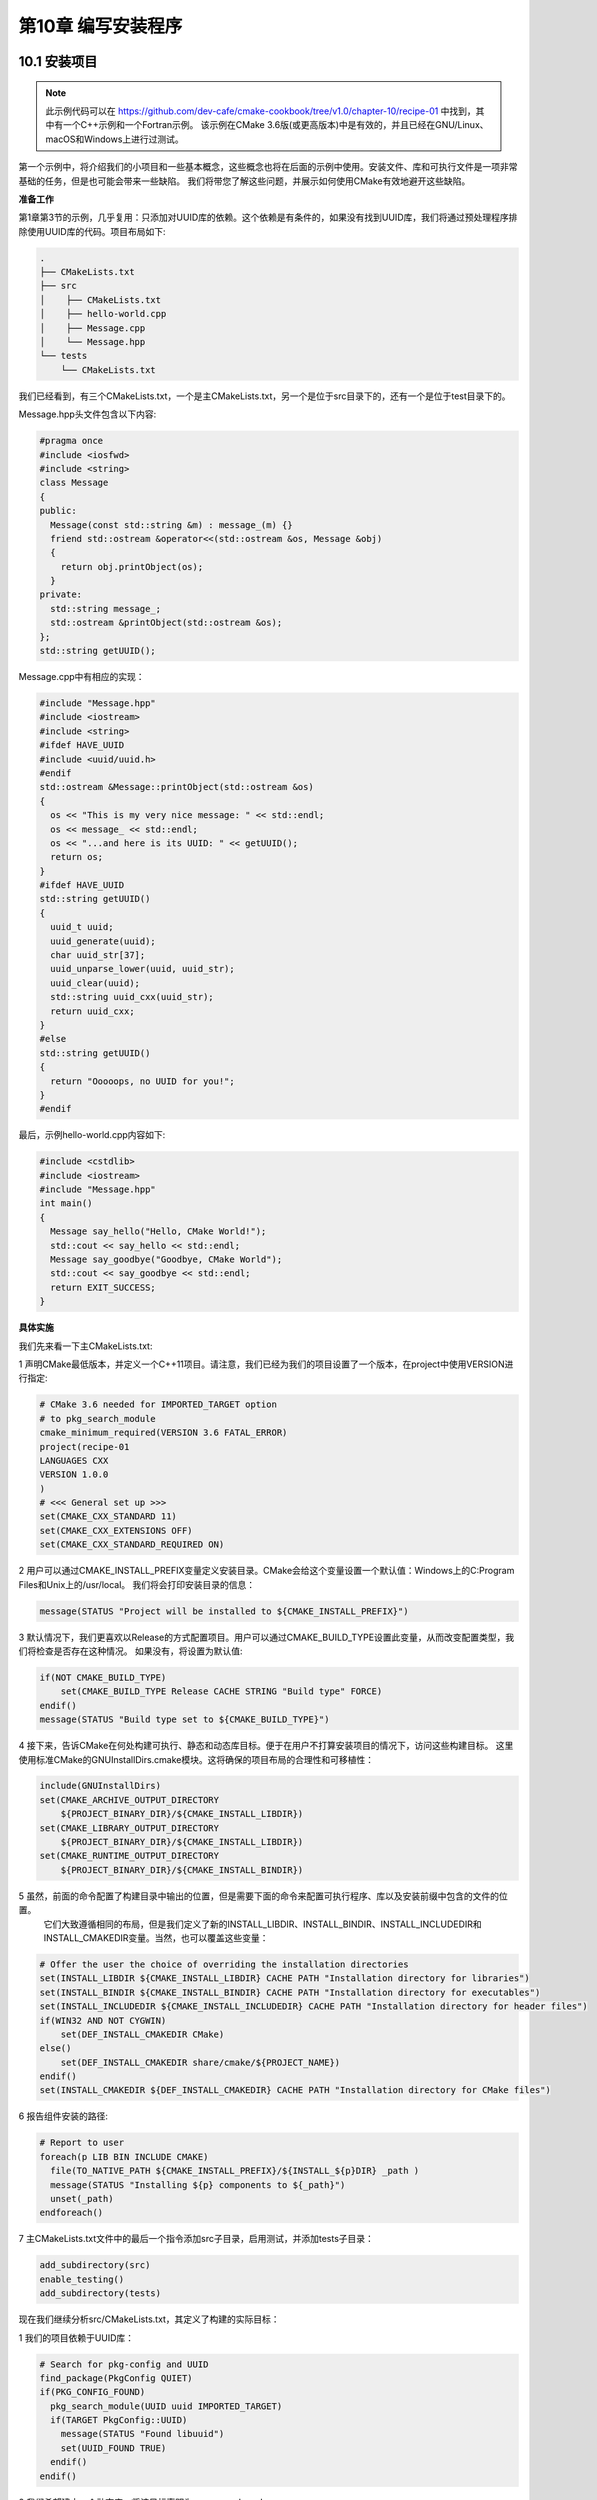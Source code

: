 .. highlight:: c++

.. default-domain:: cpp

==========================
第10章 编写安装程序
==========================

10.1 安装项目
-------------------------

.. NOTE::

  此示例代码可以在 https://github.com/dev-cafe/cmake-cookbook/tree/v1.0/chapter-10/recipe-01 中找到，其中有一个C++示例和一个Fortran示例。
  该示例在CMake 3.6版(或更高版本)中是有效的，并且已经在GNU/Linux、macOS和Windows上进行过测试。

第一个示例中，将介绍我们的小项目和一些基本概念，这些概念也将在后面的示例中使用。安装文件、库和可执行文件是一项非常基础的任务，但是也可能会带来一些缺陷。
我们将带您了解这些问题，并展示如何使用CMake有效地避开这些缺陷。

**准备工作**

第1章第3节的示例，几乎复用：只添加对UUID库的依赖。这个依赖是有条件的，如果没有找到UUID库，我们将通过预处理程序排除使用UUID库的代码。项目布局如下:

.. code-block:: bash

  .
  ├── CMakeLists.txt
  ├── src
  │    ├── CMakeLists.txt
  │    ├── hello-world.cpp
  │    ├── Message.cpp
  │    └── Message.hpp
  └── tests
      └── CMakeLists.txt

我们已经看到，有三个CMakeLists.txt，一个是主CMakeLists.txt，另一个是位于src目录下的，还有一个是位于test目录下的。

Message.hpp头文件包含以下内容:

.. code-block:: c++

  #pragma once
  #include <iosfwd>
  #include <string>
  class Message
  {
  public:
    Message(const std::string &m) : message_(m) {}
    friend std::ostream &operator<<(std::ostream &os, Message &obj)
    {
      return obj.printObject(os);
    }
  private:
    std::string message_;
    std::ostream &printObject(std::ostream &os);
  };
  std::string getUUID();

Message.cpp中有相应的实现：

.. code-block:: c++

  #include "Message.hpp"
  #include <iostream>
  #include <string>
  #ifdef HAVE_UUID
  #include <uuid/uuid.h>
  #endif
  std::ostream &Message::printObject(std::ostream &os)
  {
    os << "This is my very nice message: " << std::endl;
    os << message_ << std::endl;
    os << "...and here is its UUID: " << getUUID();
    return os;
  }
  #ifdef HAVE_UUID
  std::string getUUID()
  {
    uuid_t uuid;
    uuid_generate(uuid);
    char uuid_str[37];
    uuid_unparse_lower(uuid, uuid_str);
    uuid_clear(uuid);
    std::string uuid_cxx(uuid_str);
    return uuid_cxx;
  }
  #else
  std::string getUUID()
  {
    return "Ooooops, no UUID for you!";
  }
  #endif

最后，示例hello-world.cpp内容如下:

.. code-block:: c++

  #include <cstdlib>
  #include <iostream>
  #include "Message.hpp"
  int main()
  {
    Message say_hello("Hello, CMake World!");
    std::cout << say_hello << std::endl;
    Message say_goodbye("Goodbye, CMake World");
    std::cout << say_goodbye << std::endl;
    return EXIT_SUCCESS;
  }

**具体实施**

我们先来看一下主CMakeLists.txt:

1 声明CMake最低版本，并定义一个C++11项目。请注意，我们已经为我们的项目设置了一个版本，在project中使用VERSION进行指定:

.. code-block:: cmake

  # CMake 3.6 needed for IMPORTED_TARGET option
  # to pkg_search_module
  cmake_minimum_required(VERSION 3.6 FATAL_ERROR)
  project(recipe-01
  LANGUAGES CXX
  VERSION 1.0.0
  )
  # <<< General set up >>>
  set(CMAKE_CXX_STANDARD 11)
  set(CMAKE_CXX_EXTENSIONS OFF)
  set(CMAKE_CXX_STANDARD_REQUIRED ON)

2 用户可以通过CMAKE_INSTALL_PREFIX变量定义安装目录。CMake会给这个变量设置一个默认值：Windows上的C:\Program Files和Unix上的/usr/local。
我们将会打印安装目录的信息：

.. code-block:: cmake

  message(STATUS "Project will be installed to ${CMAKE_INSTALL_PREFIX}")

3 默认情况下，我们更喜欢以Release的方式配置项目。用户可以通过CMAKE_BUILD_TYPE设置此变量，从而改变配置类型，我们将检查是否存在这种情况。
如果没有，将设置为默认值:

.. code-block:: cmake

  if(NOT CMAKE_BUILD_TYPE)
      set(CMAKE_BUILD_TYPE Release CACHE STRING "Build type" FORCE)
  endif()
  message(STATUS "Build type set to ${CMAKE_BUILD_TYPE}")

4 接下来，告诉CMake在何处构建可执行、静态和动态库目标。便于在用户不打算安装项目的情况下，访问这些构建目标。
这里使用标准CMake的GNUInstallDirs.cmake模块。这将确保的项目布局的合理性和可移植性：

.. code-block:: cmake

  include(GNUInstallDirs)
  set(CMAKE_ARCHIVE_OUTPUT_DIRECTORY
      ${PROJECT_BINARY_DIR}/${CMAKE_INSTALL_LIBDIR})
  set(CMAKE_LIBRARY_OUTPUT_DIRECTORY
      ${PROJECT_BINARY_DIR}/${CMAKE_INSTALL_LIBDIR})
  set(CMAKE_RUNTIME_OUTPUT_DIRECTORY
      ${PROJECT_BINARY_DIR}/${CMAKE_INSTALL_BINDIR})

5 虽然，前面的命令配置了构建目录中输出的位置，但是需要下面的命令来配置可执行程序、库以及安装前缀中包含的文件的位置。
  它们大致遵循相同的布局，但是我们定义了新的INSTALL_LIBDIR、INSTALL_BINDIR、INSTALL_INCLUDEDIR和INSTALL_CMAKEDIR变量。当然，也可以覆盖这些变量：

.. code-block:: cmake

  # Offer the user the choice of overriding the installation directories
  set(INSTALL_LIBDIR ${CMAKE_INSTALL_LIBDIR} CACHE PATH "Installation directory for libraries")
  set(INSTALL_BINDIR ${CMAKE_INSTALL_BINDIR} CACHE PATH "Installation directory for executables")
  set(INSTALL_INCLUDEDIR ${CMAKE_INSTALL_INCLUDEDIR} CACHE PATH "Installation directory for header files")
  if(WIN32 AND NOT CYGWIN)
      set(DEF_INSTALL_CMAKEDIR CMake)
  else()
      set(DEF_INSTALL_CMAKEDIR share/cmake/${PROJECT_NAME})
  endif()
  set(INSTALL_CMAKEDIR ${DEF_INSTALL_CMAKEDIR} CACHE PATH "Installation directory for CMake files")

6 报告组件安装的路径:

.. code-block:: cmake

  # Report to user
  foreach(p LIB BIN INCLUDE CMAKE)
    file(TO_NATIVE_PATH ${CMAKE_INSTALL_PREFIX}/${INSTALL_${p}DIR} _path )
    message(STATUS "Installing ${p} components to ${_path}")
    unset(_path)
  endforeach()

7 主CMakeLists.txt文件中的最后一个指令添加src子目录，启用测试，并添加tests子目录：

.. code-block:: cmake

  add_subdirectory(src)
  enable_testing()
  add_subdirectory(tests)

现在我们继续分析src/CMakeLists.txt，其定义了构建的实际目标：

1 我们的项目依赖于UUID库：

.. code-block:: cmake

  # Search for pkg-config and UUID
  find_package(PkgConfig QUIET)
  if(PKG_CONFIG_FOUND)
    pkg_search_module(UUID uuid IMPORTED_TARGET)
    if(TARGET PkgConfig::UUID)
      message(STATUS "Found libuuid")
      set(UUID_FOUND TRUE)
    endif()
  endif()

2 我们希望建立一个动态库，将该目标声明为message-shared:

.. code-block:: cmake

  add_library(message-shared SHARED "")

3 这个目标由target_sources命令指定:

.. code-block:: cmake

  target_sources(message-shared
    PRIVATE
        ${CMAKE_CURRENT_LIST_DIR}/Message.cpp
    )

4 我们为目标声明编译时定义和链接库。请注意，所有这些都是PUBLIC，以确保所有依赖的目标将正确继承它们:

.. code-block:: cmake

    target_compile_definitions(message-shared
    PUBLIC
        $<$<BOOL:${UUID_FOUND}>:HAVE_UUID>
    )
    target_link_libraries(message-shared
    PUBLIC
        $<$<BOOL:${UUID_FOUND}>:PkgConfig::UUID>
    )

5 然后设置目标的附加属性:

.. code-block:: cmake

  set_target_properties(message-shared
    PROPERTIES
      POSITION_INDEPENDENT_CODE 1
      SOVERSION ${PROJECT_VERSION_MAJOR}
      OUTPUT_NAME "message"
      DEBUG_POSTFIX "_d"
      PUBLIC_HEADER "Message.hpp"
      MACOSX_RPATH ON
      WINDOWS_EXPORT_ALL_SYMBOLS ON
    )

6 最后，为“Hello, world”程序添加可执行目标:

.. code-block:: bash

  add_executable(hello-world_wDSO hello-world.cpp)
  hello-world_wDSO可执行目标，会链接到动态库：

  target_link_libraries(hello-world_wDSO
    PUBLIC
        message-shared
    )

src/CMakeLists.txt文件中，还包含安装指令。考虑这些之前，我们需要设置可执行文件的RPATH：

1 使用CMake路径操作，我们可以设置message_RPATH变量。这将为GNU/Linux和macOS设置适当的RPATH:

.. code-block:: bash

  RPATH
  file(RELATIVE_PATH _rel ${CMAKE_INSTALL_PREFIX}/${INSTALL_BINDIR} ${CMAKE_INSTALL_PREFIX})
  if(APPLE)
      set(_rpath "@loader_path/${_rel}")
  else()
      set(_rpath "\$ORIGIN/${_rel}")
  endif()
  file(TO_NATIVE_PATH "${_rpath}/${INSTALL_LIBDIR}" message_RPATH)

2 现在，可以使用这个变量来设置可执行目标hello-world_wDSO的RPATH(通过目标属性实现)。我们也可以设置额外的属性，稍后会对此进行更多的讨论:

.. code-block:: cmake

  set_target_properties(hello-world_wDSO
    PROPERTIES
      MACOSX_RPATH ON
      SKIP_BUILD_RPATH OFF
      BUILD_WITH_INSTALL_RPATH OFF
      INSTALL_RPATH "${message_RPATH}"
      INSTALL_RPATH_USE_LINK_PATH ON
    )

3 终于可以安装库、头文件和可执行文件了！使用CMake提供的install命令来指定安装位置。注意，路径是相对的，我们将在后续进一步讨论这一点:

.. code-block:: cmake

  install(
    TARGETS
      message-shared
      hello-world_wDSO
    ARCHIVE
      DESTINATION ${INSTALL_LIBDIR}
      COMPONENT lib
    RUNTIME
      DESTINATION ${INSTALL_BINDIR}
      COMPONENT bin
    LIBRARY
      DESTINATION ${INSTALL_LIBDIR}
      COMPONENT lib
    PUBLIC_HEADER
      DESTINATION ${INSTALL_INCLUDEDIR}/message
      COMPONENT dev
    )

4 tests目录中的CMakeLists.txt文件包含简单的指令，以确保“Hello, World”可执行文件能够正确运行：

.. code-block:: cmake

  add_test(
    NAME test_shared
    COMMAND $<TARGET_FILE:hello-world_wDSO>
    )

6 现在让我们配置、构建和安装项目，并查看结果。添加安装指令时，CMake就会生成一个名为install的新目标，该目标将运行安装规则:

.. code-block:: bash

  $ mkdir -p build
  $ cd build
  $ cmake -G"Unix Makefiles" -DCMAKE_INSTALL_PREFIX=$HOME/Software/recipe-01
  $ cmake --build . --target install

GNU/Linux构建目录的内容如下:

.. code-block:: bash

  build
  ├── bin
  │    └── hello-world_wDSO
  ├── CMakeCache.txt
  ├── CMakeFiles
  ├── cmake_install.cmake
  ├── CTestTestfile.cmake
  ├── install_manifest.txt
  ├── lib64
  │    ├── libmessage.so -> libmessage.so.1
  │    └── libmessage.so.1
  ├── Makefile
  ├── src
  ├── Testing
  └── tests

另一方面，在安装位置，可以找到如下的目录结构:

.. code-block:: bash

  $HOME/Software/recipe-01/
  ├── bin
  │    └── hello-world_wDSO
  ├── include
  │    └── message
  │        └── Message.hpp
  └── lib64
      ├── libmessage.so -> libmessage.so.1
      └── libmessage.so.1

这意味着安装指令中给出的位置，是相对于用户给定的CMAKE_INSTALL_PREFIX路径。


10.2 生成输出头文件
-------------------------------------------------------------

.. NOTE::

  此示例代码可以在 https://github.com/dev-cafe/cmake-cookbook/tree/v1.0/chapter-10/recipe-02 中找到，其中有一个C++示例。
  该示例在CMake 3.6版(或更高版本)中是有效的，并且已经在GNU/Linux、macOS和Windows上进行过测试。

设想一下，当我们的小型库非常受欢迎时，许多人都在使用它。然而，一些客户希望在安装时使用静态库，而另一些客户也注意到所有符号在动态库中都是可见的。
最佳方式是规定动态库只公开最小的符号，从而限制代码中定义的对象和函数对外的可见性。我们希望在默认情况下，动态库定义的所有符号都对外隐藏。这将使得项目的贡献者，能够清楚地划分库和外部代码之间的接口，因为他们必须显式地标记所有要在项目外部使用的符号。因此，我们需要完成以下工作：

* 使用同一组源文件构建动态库和静态库
* 确保正确分隔动态库中符号的可见性

第1章第3节中，已经展示了CMake提供了与平台无关的方式实现的功能。但是，没有处理符号可见性的问题。我们将用当前的配方重新讨论这两点。

**准备工作**

我们仍将使用与前一个示例中基本相同的代码，但是我们需要修改src/CMakeLists.txt和Message.hpp头文件。后者将包括新的、自动生成的头文件messageExport.h:

.. code-block:: c++

  #pragma once
  #include
  #include
  #include "messageExport.h"
  class message_EXPORT Message
  {
  public:
    Message(const std::string &m) : message_(m) {}
    friend std::ostream &operator<<(std::ostream &os, Message &obj)
    {
      return obj.printObject(os);
    }
  private:
    std::string message_;
    std::ostream &printObject(std::ostream &os);
  };
  std::string getUUID();

Message类的声明中引入了message_EXPORT预处理器指令，这个指令将让编译器生成对库的用户可见的符号。

**具体实施**

除了项目的名称外，主CMakeLists.txt文件没有改变。首先，看看src子目录中的CMakeLists.txt文件，所有工作实际上都在这里进行。
我们将重点展示对之前示例的修改之处:


1 为消息传递库声明SHARED库目标及其源。注意，编译定义和链接库没有改变:

.. code-block:: cmake

  add_library(message-shared SHARED "")
  target_sources(message-shared
    PRIVATE
        ${CMAKE_CURRENT_LIST_DIR}/Message.cpp
    )
  target_compile_definitions(message-shared
      PUBLIC
        $<$<BOOL:${UUID_FOUND}>:HAVE_UUID>
    )
  target_link_libraries(message-shared
    PUBLIC
        $<$<BOOL:${UUID_FOUND}>:PkgConfig::UUID>
    )

2 设置目标属性。将${CMAKE_BINARY_DIR}/${INSTALL_INCLUDEDIR}/messageExport.h头文件添加到公共头列表中，作为PUBLIC_HEADER目标属性的参数。
CXX_VISIBILITY_PRESET置和VISIBILITY_INLINES_HIDDEN属性将在下一节中讨论:

.. code-block:: cmake

  set_target_properties(message-shared
    PROPERTIES
      POSITION_INDEPENDENT_CODE 1
      CXX_VISIBILITY_PRESET hidden
      VISIBILITY_INLINES_HIDDEN 1
      SOVERSION ${PROJECT_VERSION_MAJOR}
      OUTPUT_NAME "message"
      DEBUG_POSTFIX "_d"
      PUBLIC_HEADER "Message.hpp;${CMAKE_BINARY_DIR}/${INSTALL_INCLUDEDIR}/messageExport.h"
      MACOSX_RPATH ON
    )

3 包含GenerateExportHeader.cmake模块并调用generate_export_header函数，这将在构建目录的子目录中生成messageExport.h头文件。
我们将稍后会详细讨论这个函数和生成的头文件:

.. code-block:: cmake

  include(GenerateExportHeader)
  generate_export_header(message-shared
    BASE_NAME "message"
    EXPORT_MACRO_NAME "message_EXPORT"
    EXPORT_FILE_NAME "${CMAKE_BINARY_DIR}/${INSTALL_INCLUDEDIR}/messageExport.h"
    DEPRECATED_MACRO_NAME "message_DEPRECATED"
    NO_EXPORT_MACRO_NAME "message_NO_EXPORT"
    STATIC_DEFINE "message_STATIC_DEFINE"
    NO_DEPRECATED_MACRO_NAME "message_NO_DEPRECATED"
    DEFINE_NO_DEPRECATED
    )

4 当要更改符号的可见性(从其默认值-隐藏值)时，都应该包含导出头文件。我们已经在Message.hpp头文件例这样做了，因为想在库中公开一些符号。
现在将${CMAKE_BINARY_DIR}/${INSTALL_INCLUDEDIR}目录作为message-shared目标的PUBLIC包含目录列出：

.. code-block:: cmake

  target_include_directories(message-shared
    PUBLIC
        ${CMAKE_BINARY_DIR}/${INSTALL_INCLUDEDIR}
    )

现在，可以将注意力转向静态库的生成：

1 添加一个库目标来生成静态库。将编译与静态库相同的源文件，以获得此动态库目标：

.. code-block:: cmake

  add_library(message-static STATIC "")
  target_sources(message-static
    PRIVATE
        ${CMAKE_CURRENT_LIST_DIR}/Message.cpp
    )

2 设置编译器定义，包含目录和链接库，就像我们为动态库目标所做的一样。但请注意，我们添加了message_STATIC_DEFINE编译时宏定义，
为了确保我们的符号可以适当地暴露:

.. code-block:: cmake

  target_compile_definitions(message-static
    PUBLIC
        message_STATIC_DEFINE
        $<$<BOOL:${UUID_FOUND}>:HAVE_UUID>
    )
  target_include_directories(message-static
        PUBLIC
        ${CMAKE_BINARY_DIR}/${INSTALL_INCLUDEDIR}
    )
  target_link_libraries(message-static
    PUBLIC
        $<$<BOOL:${UUID_FOUND}>:PkgConfig::UUID>
    )

3 还设置了message-static目标的属性:

.. code-block:: cmake

  set_target_properties(message-static
    PROPERTIES
      POSITION_INDEPENDENT_CODE 1
      ARCHIVE_OUTPUT_NAME "message"
      DEBUG_POSTFIX "_sd"
      RELEASE_POSTFIX "_s"
      PUBLIC_HEADER "Message.hpp;${CMAKE_BINARY_DIR}/${INSTALL_INCLUDEDIR}/messageExport.h"
    )

4 除了链接到消息动态库目标的hello-world_wDSO可执行目标之外，还定义了另一个可执行目标hello-world_wAR，这个链接指向静态库:

.. code-block:: cmake

  add_executable(hello-world_wAR hello-world.cpp)
  target_link_libraries(hello-world_wAR
      PUBLIC
          message-static
      )

5 安装指令现在多了message-static和hello-world_wAR目标，其他没有改变:

.. code-block:: cmake

  install(
    TARGETS
      message-shared
      message-static
      hello-world_wDSO
      hello-world_wAR
    ARCHIVE
      DESTINATION ${INSTALL_LIBDIR}
      COMPONENT lib
    RUNTIME
      DESTINATION ${INSTALL_BINDIR}
      COMPONENT bin
    LIBRARY
      DESTINATION ${INSTALL_LIBDIR}
      COMPONENT lib
    PUBLIC_HEADER
      DESTINATION ${INSTALL_INCLUDEDIR}/message
      COMPONENT dev
    )

**工作原理**

此示例演示了，如何设置动态库的符号可见性。最好的方式是在默认情况下隐藏所有符号，显式地只公开那些需要使用的符号。这需要分为两步实现。
首先，需要指示编译器隐藏符号。当然，不同的编译器将有不同的可用选项，并且直接在CMakeLists.txt中设置这些选项并不是是跨平台的。
CMake通过在动态库目标上设置两个属性，提供了一种健壮的跨平台方法来设置符号的可见性：

* CXX_VISIBILITY_PRESET hidden：这将隐藏所有符号，除非显式地标记了其他符号。当使用GNU编译器时，这将为目标添加-fvisibility=hidden标志。
* VISIBILITY_INLINES_HIDDEN 1：这将隐藏内联函数的符号。如果使用GNU编译器，这对应于-fvisibility-inlines-hidden

Windows上，这都是默认行为。实际上，我们需要在前面的示例中通过设置WINDOWS_EXPORT_ALL_SYMBOLS属性为ON来覆盖它。

如何标记可见的符号？这由预处理器决定，因此需要提供相应的预处理宏，这些宏可以扩展到所选平台上，以便编译器能够理解可见性属性。
CMake中有现成的GenerateExportHeader.cmake模块。这个模块定义了generate_export_header函数，我们调用它的过程如下：

.. code-block:: cmake

  include(GenerateExportHeader)
  generate_export_header(message-shared
    BASE_NAME "message"
    EXPORT_MACRO_NAME "message_EXPORT"
    EXPORT_FILE_NAME "${CMAKE_BINARY_DIR}/${INSTALL_INCLUDEDIR}/messageExport.h"
    DEPRECATED_MACRO_NAME "message_DEPRECATED"
    NO_EXPORT_MACRO_NAME "message_NO_EXPORT"
    STATIC_DEFINE "message_STATIC_DEFINE"
    NO_DEPRECATED_MACRO_NAME "message_NO_DEPRECATED"
    DEFINE_NO_DEPRECATED
    )

该函数生成messageExport.h头文件，其中包含预处理器所需的宏。根据EXPORT_FILE_NAME选项的请求，在目录${CMAKE_BINARY_DIR}/${INSTALL_INCLUDEDIR}中生成该文件。
如果该选项为空，则头文件将在当前二进制目录中生成。这个函数的第一个参数是现有的目标(示例中是message- shared)，函数的基本调用只需要传递现有目标的名称即可。
可选参数，用于细粒度的控制所有生成宏，也可以传递：

* BASE_NAME：设置生成的头文件和宏的名称。
* EXPORT_MACRO_NAME：设置导出宏的名称。
* EXPORT_FILE_NAME：设置导出头文件的名称。
* DEPRECATED_MACRO_NAME：设置弃用宏的名称。这是用来标记将要废弃的代码，如果客户使用该宏定义，编译器将发出一个将要废弃的警告。
* NO_EXPORT_MACRO_NAME：设置不导出宏的名字。
* TATIC_DEFINE：用于定义宏的名称，以便使用相同源编译静态库时使用。
* NO_DEPRECATED_MACRO_NAME：设置宏的名称，在编译时将“将要废弃”的代码排除在外。
* DEFINE_NO_DEPRECATED：指示CMake生成预处理器代码，以从编译中排除“将要废弃”的代码。

GNU/Linux上，使用GNU编译器，CMake将生成以下messageExport.h头文件:

.. code-block:: c++

  #ifndef message_EXPORT_H
  #define message_EXPORT_H
  #ifdef message_STATIC_DEFINE
  # define message_EXPORT
  # define message_NO_EXPORT
  #else
  # ifndef message_EXPORT
  # ifdef message_shared_EXPORTS
  /* We are building this library */
  # define message_EXPORT __attribute__((visibility("default")))
  # else
  /* We are using this library */
  # define message_EXPORT __attribute__((visibility("default")))
  # endif
  # endif
  # ifndef message_NO_EXPORT
  # define message_NO_EXPORT __attribute__((visibility("hidden")))
  # endif
  #endif
  #ifndef message_DEPRECATED
  # define message_DEPRECATED __attribute__ ((__deprecated__))
  #endif
  #ifndef message_DEPRECATED_EXPORT
  # define message_DEPRECATED_EXPORT message_EXPORT message_DEPRECATED
  #endif
  #ifndef message_DEPRECATED_NO_EXPORT
  # define message_DEPRECATED_NO_EXPORT message_NO_EXPORT message_DEPRECATED
  #endif
  #if 1 /* DEFINE_NO_DEPRECATED */
  # ifndef message_NO_DEPRECATED
  # define message_NO_DEPRECATED
  # endif
  #endif
  #endif

我们可以使用message_EXPORT宏，预先处理用户公开类和函数。弃用可以通过在前面加上message_DEPRECATED宏来实现。

从messageExport.h头文件的内容可以看出，所有符号都应该在静态库中可见，这就是message_STATIC_DEFINE宏起了作用。当声明了目标，我们就将其设置为编译时定义。静态库的其他目标属性如下:

* ARCHIVE_OUTPUT_NAME "message"：这将确保库文件的名称是message，而不是message-static。
* DEBUG_POSTFIX "_sd"：这将把给定的后缀附加到库名称中。当目标构建类型为Release时，为静态库添加”_sd”后缀。
* RELEASE_POSTFIX "_s"：这与前面的属性类似，当目标构建类型为Release时，为静态库添加后缀“_s”。


10.3 输出目标
-----------------------------------------------------------------------

.. NOTE::

  此示例代码可以在 https://github.com/dev-cafe/cmake-cookbook/tree/v1.0/chapter-10/recipe-03 中找到，其中有一个C++示例。
  该示例在CMake 3.6版(或更高版本)中是有效的，并且已经在GNU/Linux、macOS和Windows上进行过测试。

可以假设，消息库在开源社区取得了巨大的成功。人们非常喜欢它，并在自己的项目中使用它将消息打印到屏幕上。用户特别喜欢每个打印的消息都有惟一的标识符。
但用户也希望，当他们编译并安装了库，库就能更容易找到。这个示例将展示CMake如何让我们导出目标，以便其他使用CMake的项目可以轻松地获取它们。

**准备工作**

源代码与之前的示例一致，项目结构如下:

.. code-block:: bash

  .
  ├── cmake
  │    └── messageConfig.cmake.in
  ├── CMakeLists.txt
  ├── src
  │    ├── CMakeLists.txt
  │    ├── hello- world.cpp
  │    ├── Message.cpp
  │    └── Message.hpp
  └── tests
      ├── CMakeLists.txt
      └── use_target
          ├── CMakeLists.txt
          └── use_message.cpp

注意，cmake子目录中添加了一个messageConfig.cmake.in。这个文件将包含导出的目标，还添加了一个测试来检查项目的安装和导出是否按预期工作。

**具体实施**

同样，主CMakeLists.txt文件相对于前一个示例来说没有变化。移动到包含我们的源代码的子目录src中：

1 需要找到UUID库，可以重用之前示例中的代码：

.. code-block:: cmake

  # Search for pkg-config and UUID
  find_package(PkgConfig QUIET)
  if(PKG_CONFIG_FOUND)
      pkg_search_module(UUID uuid IMPORTED_TARGET)
      if(TARGET PkgConfig::UUID)
          message(STATUS "Found libuuid")
          set(UUID_FOUND TRUE)
      endif()
  endif()

2 接下来，设置动态库目标并生成导出头文件：

.. code-block:: cmake

  add_library(message-shared SHARED "")
  include(GenerateExportHeader)
  generate_export_header(message-shared
    BASE_NAME "message"
    EXPORT_MACRO_NAME "message_EXPORT"
    EXPORT_FILE_NAME "${CMAKE_BINARY_DIR}/${INSTALL_INCLUDEDIR}/messageExport.h"
    DEPRECATED_MACRO_NAME "message_DEPRECATED"
    NO_EXPORT_MACRO_NAME "message_NO_EXPORT"
    STATIC_DEFINE "message_STATIC_DEFINE"
    NO_DEPRECATED_MACRO_NAME "message_NO_DEPRECATED"
    DEFINE_NO_DEPRECATED
    )
  target_sources(message-shared
    PRIVATE
        ${CMAKE_CURRENT_LIST_DIR}/Message.cpp
    )

3 为目标设置了PUBLIC和INTERFACE编译定义。注意$<INSTALL_INTERFACE:...>生成器表达式的使用：

.. code-block:: cmake

  target_compile_definitions(message-shared
  PUBLIC
      $<$<BOOL:${UUID_FOUND}>:HAVE_UUID>
  INTERFACE
      $<INSTALL_INTERFACE:USING_message>
  )

4 链接库和目标属性与前一个示例一样：

.. code-block:: cmake

  target_link_libraries(message-static
    PUBLIC
        $<$<BOOL:${UUID_FOUND}>:PkgConfig::UUID>
    )
  set_target_properties(message-static
      PROPERTIES
      POSITION_INDEPENDENT_CODE 1
      ARCHIVE_OUTPUT_NAME "message"
      DEBUG_POSTFIX "_sd"
      RELEASE_POSTFIX "_s"
      PUBLIC_HEADER "Message.hpp;${CMAKE_BINARY_DIR}/${INSTALL_INCLUDEDIR}/messageExport.h"
    )

5 可执行文件的生成，与前一个示例中使用的命令完全相同：

.. code-block:: cmake

  add_executable(hello-world_wDSO hello-world.cpp)
  target_link_libraries(hello-world_wDSO
    PUBLIC
        message-shared
    )
  # Prepare RPATH
  file(RELATIVE_PATH _rel ${CMAKE_INSTALL_PREFIX}/${INSTALL_BINDIR} ${CMAKE_INSTALL_PREFIX})
  if(APPLE)
      set(_rpath "@loader_path/${_rel}")
  else()
      set(_rpath "\$ORIGIN/${_rel}")
  endif()
  file(TO_NATIVE_PATH "${_rpath}/${INSTALL_LIBDIR}" message_RPATH)
  set_target_properties(hello-world_wDSO
    PROPERTIES
      MACOSX_RPATH ON
      SKIP_BUILD_RPATH OFF
      BUILD_WITH_INSTALL_RPATH OFF
      INSTALL_RPATH "${message_RPATH}"
      INSTALL_RPATH_USE_LINK_PATH ON
    )
  add_executable(hello-world_wAR hello-world.cpp)
  target_link_libraries(hello-world_wAR
    PUBLIC
        message-static
    )

现在，来看看安装规则：

1 因为CMake可以正确地将每个目标放在正确的地方，所以把目标的安装规则都列在一起。这次，添加了EXPORT关键字，这样CMake将为目标生成一个导出的目标文件：

.. code-block:: cmake

  install(
    TARGETS
      message-shared
      message-static
      hello-world_wDSO
      hello-world_wAR
    EXPORT
        messageTargets
    ARCHIVE
      DESTINATION ${INSTALL_LIBDIR}
      COMPONENT lib
    RUNTIME
      DESTINATION ${INSTALL_BINDIR}
      COMPONENT bin
    LIBRARY
      DESTINATION ${INSTALL_LIBDIR}
      COMPONENT lib
    PUBLIC_HEADER
      DESTINATION ${INSTALL_INCLUDEDIR}/message
      COMPONENT dev
    )

2 自动生成的导出目标文件称为messageTargets.cmake，需要显式地指定它的安装规则。这个文件的目标是INSTALL_CMAKEDIR，在主CMakeLists.txt文件中定义:

.. code-block:: cmake

  install(
    EXPORT
        messageTargets
    NAMESPACE
        "message::"
    DESTINATION
        ${INSTALL_CMAKEDIR}
    COMPONENT
        dev
    )

3 最后，需要生成正确的CMake配置文件。这些将确保下游项目能够找到消息库导出的目标。为此，首先包括CMakePackageConfigHelpers.cmake标准模块：

.. code-block:: bash

  include(CMakePackageConfigHelpers)
  让CMake为我们的库，生成一个包含版本信息的文件:

  write_basic_package_version_file(
    ${CMAKE_CURRENT_BINARY_DIR}/messageConfigVersion.cmake
    VERSION ${PROJECT_VERSION}
        COMPATIBILITY SameMajorVersion
    )

4 使用configure_package_config_file函数，我们生成了实际的CMake配置文件。这是基于模板cmake/messageConfig.cmake.in文件:

.. code-block:: cmake

  configure_package_config_file(
    ${PROJECT_SOURCE_DIR}/cmake/messageConfig.cmake.in
    ${CMAKE_CURRENT_BINARY_DIR}/messageConfig.cmake
    INSTALL_DESTINATION ${INSTALL_CMAKEDIR}
    )

5 最后，为这两个自动生成的配置文件设置了安装规则:

.. code-block:: cmake

  install(
    FILES
        ${CMAKE_CURRENT_BINARY_DIR}/messageConfig.cmake
        ${CMAKE_CURRENT_BINARY_DIR}/messageConfigVersion.cmake
    DESTINATION
        ${INSTALL_CMAKEDIR}
    )

cmake/messageConfig.cmake的内容是什么？该文件的顶部有相关的说明，可以作为用户文档供使用者查看。让我们看看实际的CMake命令:

1 占位符将使用configure_package_config_file命令进行替换:

.. code-block:: bash

  @PACKAGE_INIT@

2 包括为目标自动生成的导出文件:

.. code-block:: cmake

  include("${CMAKE_CURRENT_LIST_DIR}/messageTargets.cmake")

3 检查静态库和动态库，以及两个“Hello, World”可执行文件是否带有CMake提供的check_required_components函数：

.. code-block:: cmake

  check_required_components(
      "message-shared"
      "message-static"
      "message-hello-world_wDSO"
      "message-hello-world_wAR"
    )

4 检查目标PkgConfig::UUID是否存在。如果没有，我们再次搜索UUID库(只在非Windows操作系统下有效):

.. code-block:: cmake

  if(NOT WIN32)
    if(NOT TARGET PkgConfig::UUID)
      find_package(PkgConfig REQUIRED QUIET)
      pkg_search_module(UUID REQUIRED uuid IMPORTED_TARGET)
    endif()
  endif()

测试一下：

.. code-block:: bash

  $ mkdir -p build
  $ cd build
  $ cmake -DCMAKE_INSTALL_PREFIX=$HOME/Software/recipe-03 ..
  $ cmake --build . --target install

安装树应该如下所示：

.. code-block:: bash

  $HOME/Software/recipe-03/
  ├── bin
  │    ├── hello-world_wAR
  │    └── hello-world_wDSO
  ├── include
  │    └── message
  │        ├── messageExport.h
  │        └── Message.hpp
  ├── lib64
  │    ├── libmessage_s.a
  │    ├── libmessage.so -> libmessage.so.1
  │    └── libmessage.so.1
  └── share
      └── cmake
          └── recipe-03
              ├── messageConfig.cmake
              ├── messageConfigVersion.cmake
              ├── messageTargets.cmake
              └── messageTargets-release.cmake

出现了一个share子目录，其中包含我们要求CMake自动生成的所有文件。现在开始，消息库的用户可以在他们自己的CMakeLists.txt文件中找到消息库，
只要他们设置message_DIR的CMake变量，指向安装树中的share/cmake/message目录:

.. code-block:: cmake

  find_package(message 1 CONFIG REQUIRED)

**工作原理**

这个示例涵盖了很多领域。对于构建系统将要执行的操作，CMake目标是一个非常有用的抽象概念。
使用PRIVATE、PUBLIC和INTERFACE关键字，我们可以设置项目中的目标进行交互。在实践中，这允许我们定义目标A的依赖关系，将如何影响目标B(依赖于A)。
如果库维护人员提供了适当的CMake配置文件，那么只需很少的CMake命令就可以轻松地解决所有依赖关系。

这个问题可以通过遵循message-static、message-shared、hello-world_wDSO和hello-world_wAR目标概述的模式来解决。
我们将单独分析message-shared目标的CMake命令，这里只是进行一般性讨论：

1 生成目标在项目构建中列出其依赖项。对UUID库的链接是 message-shared的PUBLIC需求，因为它将用于在项目中构建目标和在下游项目中构建目标。
编译时宏定义和包含目录需要在PUBLIC级或INTERFACE级目标上进行设置。它们实际上是在项目中构建目标时所需要的，其他的只与下游项目相关。此外，
其中一些只有在项目安装之后才会相关联。这里使用了$<BUILD_INTERFACE:...>和$<INSTALL_INTERFACE:...>生成器表达式。只有消息库外部的下游目标才需要这些，
也就是说，只有在安装了目标之后，它们才会变得可见。我们的例子中，应用如下:

* 只有在项目中使用了message-shared库，那么$<BUILD_INTERFACE:${CMAKE_BINARY_DIR}/${INSTALL_INCLUDEDIR}>才会扩
  展成${CMAKE_BINARY_DIR}/${INSTALL_INCLUDEDIR}

* 只有在message-shared库在另一个构建树中，作为一个已导出目标，那么$<INSTALL_INTERFACE:${INSTALL_INCLUDEDIR}>将会扩展成${INSTALL_INCLUDEDIR}

2 描述目标的安装规则，包括生成文件的名称。

3 描述CMake生成的导出文件的安装规则messageTargets.cmake文件将安装到INSTALL_CMAKEDIR。目标导出文件的安装规则的名称空间选项，
将把给定字符串前置到目标的名称中，这有助于避免来自不同项目的目标之间的名称冲突。INSTALL_CMAKEDIR变量是在主CMakeLists.txt文件中设置的:

.. code-block:: cmake

  if(WIN32 AND NOT CYGWIN)
      set(DEF_INSTALL_CMAKEDIR CMake)
  else()
      set(DEF_INSTALL_CMAKEDIR share/cmake/${PROJECT_NAME})
  endif()
  set(INSTALL_CMAKEDIR ${DEF_INSTALL_CMAKEDIR} CACHE PATH "Installation directory for CMake files")

CMakeLists.txt的最后一部分生成配置文件。包括CMakePackageConfigHelpers.cmake模块，分三步完成:

1 调用write_basic_package_version_file函数生成一个版本文件包。宏的第一个参数是版本控制文件的路径：messageConfigVersion.cmake。
版本格式为Major.Minor.Patch，并使用PROJECT_VERSION指定版本，还可以指定与库的新版本的兼容性。例子中，当库具有相同的主版本时，为了保证兼容性，
使用了相同的SameMajorVersion参数。

2 接下来，配置模板文件messageConfig.cmake.in，该文件位于cmake子目录中。

3 最后，为新生成的文件设置安装规则。两者都将安装在INSTALL_CMAKEDIR下。


10.4 安装超级构建
----------------------------------------------------

.. NOTE::

  此示例代码可以在 https://github.com/dev-cafe/cmake-cookbook/tree/v1.0/chapter-10/recipe-04 中找到，其中有一个C++示例。
  该示例在CMake 3.6版(或更高版本)中是有效的，并且已经在GNU/Linux、macOS和Windows上进行过测试。

我们的消息库取得了巨大的成功，许多其他程序员都使用它，并且非常满意。也希望在自己的项目中使用它，但是不确定如何正确地管理依赖关系。
可以用自己的代码附带消息库的源代码，但是如果该库已经安装在系统上了应该怎么做呢？第8章，展示了超级构建的场景，但是不确定如何安装这样的项目。
本示例将带您了解安装超级构建的安装细节。

**准备工作**

此示例将针对消息库，构建一个简单的可执行链接。项目布局如下:

.. code-block:: bash

  ├── cmake
  │    ├── install_hook.cmake.in
  │    └── print_rpath.py
  ├── CMakeLists.txt
  ├── external
  │    └── upstream
  │        ├── CMakeLists.txt
  │        └── message
  │            └── CMakeLists.txt
  └── src
      ├── CMakeLists.txt
      └── use_message.cpp

主CMakeLists.txt文件配合超级构建，external子目录包含处理依赖项的CMake指令。cmake子目录包含一个Python脚本和一个模板CMake脚本。
这些将用于安装方面的微调，CMake脚本首先进行配置，然后调用Python脚本打印use_message可执行文件的RPATH:

.. code-block:: python

  import shlex
  import subprocess
  import sys
  def main():
    patcher = sys.argv[1]
    elfobj = sys.argv[2]
    tools = {'patchelf': '--print-rpath', 'chrpath': '--list', 'otool': '-L'}
    if patcher not in tools.keys():
    raise RuntimeError('Unknown tool {}'.format(patcher))
    cmd = shlex.split('{:s} {:s} {:s}'.format(patcher, tools[patcher], elfobj))
    rpath = subprocess.run(
        cmd,
        bufsize=1,
        stdout=subprocess.PIPE,
        stderr=subprocess.PIPE,
        universal_newlines=True)
    print(rpath.stdout)
  if __name__ == "__main__":
    main()

使用平台原生工具可以轻松地打印RPATH，稍后我们将在本示例中讨论这些工具。

最后，src子目录包含项目的CMakeLists.txt和源文件。use_message.cpp源文件包含以下内容:

.. code-block:: c++

  #include <cstdlib>
  #include <iostream>
  #ifdef USING_message
  #include <message/Message.hpp>
  void messaging()
  {
    Message say_hello("Hello, World! From a client of yours!");
    std::cout << say_hello << std::endl;
    Message say_goodbye("Goodbye, World! From a client of yours!");
    std::cout << say_goodbye << std::endl;
  }
  #else
  void messaging()
  {
    std::cout << "Hello, World! From a client of yours!" << std::endl;
    std::cout << "Goodbye, World! From a client of yours!" << std::endl;
  }
  #endif
  int main()
  {
    messaging();
    return EXIT_SUCCESS;
  }

**具体实施**

我们将从主CMakeLists.txt文件开始，它用来协调超级构建:

1 与之前的示例相同。首先声明一个C++11项目，设置了默认安装路径、构建类型、目标的输出目录，以及安装树中组件的布局:

.. code-block:: cmake

  cmake_minimum_required(VERSION 3.6 FATAL_ERROR)
  project(recipe-04
    LANGUAGES CXX
    VERSION 1.0.0
    )
  # <<< General set up >>>
  set(CMAKE_CXX_STANDARD 11)
  set(CMAKE_CXX_EXTENSIONS OFF)
  set(CMAKE_CXX_STANDARD_REQUIRED ON)
  if(NOT CMAKE_BUILD_TYPE)
    set(CMAKE_BUILD_TYPE Release CACHE STRING "Build type" FORCE)
  endif()
  message(STATUS "Build type set to ${CMAKE_BUILD_TYPE}")
  message(STATUS "Project will be installed to ${CMAKE_INSTALL_PREFIX}")
  include(GNUInstallDirs)
  set(CMAKE_ARCHIVE_OUTPUT_DIRECTORY
    ${PROJECT_BINARY_DIR}/${CMAKE_INSTALL_LIBDIR})
  set(CMAKE_LIBRARY_OUTPUT_DIRECTORY
    ${PROJECT_BINARY_DIR}/${CMAKE_INSTALL_LIBDIR})
  set(CMAKE_RUNTIME_OUTPUT_DIRECTORY
    ${PROJECT_BINARY_DIR}/${CMAKE_INSTALL_BINDIR})
  # Offer the user the choice of overriding the installation directories
  set(INSTALL_LIBDIR ${CMAKE_INSTALL_LIBDIR} CACHE PATH "Installation directory for libraries")
  set(INSTALL_BINDIR ${CMAKE_INSTALL_BINDIR} CACHE PATH "Installation directory for executables")
  set(INSTALL_INCLUDEDIR ${CMAKE_INSTALL_INCLUDEDIR} CACHE PATH "Installation directory for header files")
  if(WIN32 AND NOT CYGWIN)
    set(DEF_INSTALL_CMAKEDIR CMake)
  else()
    set(DEF_INSTALL_CMAKEDIR share/cmake/${PROJECT_NAME})
  endif()
  set(INSTALL_CMAKEDIR ${DEF_INSTALL_CMAKEDIR} CACHE PATH "Installation directory for CMake files")
  # Report to user
  foreach(p LIB BIN INCLUDE CMAKE)
    file(TO_NATIVE_PATH ${CMAKE_INSTALL_PREFIX}/${INSTALL_${p}DIR} _path )
    message(STATUS "Installing ${p} components to ${_path}")
    unset(_path)
  endforeach()

2 设置了EP_BASE目录属性，这将为超构建中的子项目设置布局。所有子项目都将在CMAKE_BINARY_DIR的子项目文件夹下生成:

.. code-block:: cmake

  set_property(DIRECTORY PROPERTY EP_BASE ${CMAKE_BINARY_DIR}/subprojects)

3 然后，声明STAGED_INSTALL_PREFIX变量。这个变量指向构建目录下的stage子目录，项目将在构建期间安装在这里。这是一种沙箱安装过程，让我们有机会检查整个超级构建的布局:

.. code-block:: cmake

  set(STAGED_INSTALL_PREFIX ${CMAKE_BINARY_DIR}/stage)
  message(STATUS "${PROJECT_NAME} staged install: ${STAGED_INSTALL_PREFIX}")

4 添加external/upstream子目录。其中包括使用CMake指令来管理我们的上游依赖关系，在我们的例子中，就是消息库:

.. code-block:: cmake

  add_subdirectory(external/upstream)

5 然后，包含ExternalProject.cmake标准模块:

.. code-block:: cmake

  include(ExternalProject)

6 将自己的项目作为外部项目添加，调用ExternalProject_Add命令。SOURCE_DIR用于指定源位于src子目录中。我们会选择适当的CMake参数来配置我们的项目。
这里，使用STAGED_INSTALL_PREFIX作为子项目的安装目录:

.. code-block:: cmake

  ExternalProject_Add(${PROJECT_NAME}_core
    DEPENDS
      message_external
    SOURCE_DIR
      ${CMAKE_CURRENT_SOURCE_DIR}/src
    CMAKE_ARGS
      -DCMAKE_INSTALL_PREFIX=${STAGED_INSTALL_PREFIX}
      -DCMAKE_BUILD_TYPE=${CMAKE_BUILD_TYPE}
      -DCMAKE_CXX_COMPILER=${CMAKE_CXX_COMPILER}
      -DCMAKE_CXX_FLAGS=${CMAKE_CXX_FLAGS}
      -DCMAKE_CXX_STANDARD=${CMAKE_CXX_STANDARD}
      -DCMAKE_CXX_EXTENSIONS=${CMAKE_CXX_EXTENSIONS}
      -DCMAKE_CXX_STANDARD_REQUIRED=${CMAKE_CXX_STANDARD_REQUIRED}
      -Dmessage_DIR=${message_DIR}
    CMAKE_CACHE_ARGS
      -DCMAKE_PREFIX_PATH:PATH=${CMAKE_PREFIX_PATH}
    BUILD_ALWAYS
      1
    )

7 现在，为use_message添加一个测试，并由recipe-04_core构建。这将运行use_message可执行文件的安装，即位于构建树中的安装:

.. code-block:: cmake

  enable_testing()
  add_test(
    NAME
        check_use_message
    COMMAND
        ${STAGED_INSTALL_PREFIX}/${INSTALL_BINDIR}/use_message
    )

8 最后，可以声明安装规则。因为所需要的东西都已经安装在暂存区域中，我们只要将暂存区域的内容复制到安装目录即可:

.. code-block:: cmake

  install(
    DIRECTORY
        ${STAGED_INSTALL_PREFIX}/
    DESTINATION
        .
    USE_SOURCE_PERMISSIONS
    )

9 使用SCRIPT参数声明一个附加的安装规则。CMake脚本的install_hook.cmake将被执行，但只在GNU/Linux和macOS上执行。
这个脚本将打印已安装的可执行文件的RPATH，并运行它。我们将在下一节详细地讨论这个问题：

.. code-block:: cmake

  if(UNIX)
    set(PRINT_SCRIPT "${CMAKE_CURRENT_LIST_DIR}/cmake/print_rpath.py")
    configure_file(cmake/install_hook.cmake.in install_hook.cmake @ONLY)
    install(
      SCRIPT
        ${CMAKE_CURRENT_BINARY_DIR}/install_hook.cmake
      )
  endif()

-Dmessage_DIR=${message_DIR}已作为CMake参数传递给项目，这将正确设置消息库依赖项的位置。
message_DIR的值在external/upstream/message目录下的CMakeLists.txt文件中定义。这个文件处理依赖于消息库，让我们看看是如何处理的:

1 首先，搜索并找到包。用户可能已经在系统的某个地方安装了，并在配置时传递了message_DIR:

.. code-block:: cmake

  find_package(message 1 CONFIG QUIET)

2 如果找到了消息库，我们将向用户报告目标的位置和版本，并添加一个虚拟的message_external目标。这里，需要虚拟目标来正确处理超构建的依赖关系:

.. code-block:: cmake

  if(message_FOUND)
    get_property(_loc TARGET message::message-shared PROPERTY LOCATION)
    message(STATUS "Found message: ${_loc} (found version ${message_VERSION})")
    add_library(message_external INTERFACE) # dummy

3 如果没有找到这个库，我们将把它添加为一个外部项目，从在线Git存储库下载它，然后编译它。安装路径、构建类型和安装目录布局都是由主CMakeLists.txt文件设置，
C++编译器和标志也是如此。项目将安装到STAGED_INSTALL_PREFIX下，然后进行测试:

.. code-block:: cmake

  else()
    include(ExternalProject)
    message(STATUS "Suitable message could not be located, Building message instead.")
    ExternalProject_Add(message_external
      GIT_REPOSITORY
        https://github.com/dev-cafe/message.git
      GIT_TAG
        master
      UPDATE_COMMAND
        ""
      CMAKE_ARGS
        -DCMAKE_INSTALL_PREFIX=${STAGED_INSTALL_PREFIX}
        -DCMAKE_BUILD_TYPE=${CMAKE_BUILD_TYPE}
        -DCMAKE_CXX_COMPILER=${CMAKE_CXX_COMPILER}
      CMAKE_CACHE_ARGS
        -DCMAKE_CXX_FLAGS:STRING=${CMAKE_CXX_FLAGS}
      TEST_AFTER_INSTALL
        1
      DOWNLOAD_NO_PROGRESS
        1
      LOG_CONFIGURE
        1
      LOG_BUILD
        1
      LOG_INSTALL
        1
    )

4 最后，将message_DIR目录进行设置，为指向新构建的messageConfig.cmake文件指明安装路径。注意，这些路径被保存到CMakeCache中:

.. code-block:: cmake

    if(WIN32 AND NOT CYGWIN)
      set(DEF_message_DIR ${STAGED_INSTALL_PREFIX}/CMake)
    else()
      set(DEF_message_DIR ${STAGED_INSTALL_PREFIX}/share/cmake/message)
    endif()
    file(TO_NATIVE_PATH "${DEF_message_DIR}" DEF_message_DIR)
    set(message_DIR ${DEF_message_DIR}
      CACHE PATH "Path to internally built messageConfig.cmake" FORCE)
    endif()

我们终于准备好编译我们自己的项目，并成功地将其链接到消息库(无论是系统上已有的消息库，还是新构建的消息库)。由于这是一个超级构建，
src子目录下的代码是一个完全独立的CMake项目:

1 声明一个C++11项目：

.. code-block:: cmake

  cmake_minimum_required(VERSION 3.6 FATAL_ERROR)
  project(recipe-04_core
    LANGUAGES CXX
    )
  set(CMAKE_CXX_STANDARD 11)
  set(CMAKE_CXX_EXTENSIONS OFF)
  set(CMAKE_CXX_STANDARD_REQUIRED ON)
  include(GNUInstallDirs)
  set(CMAKE_ARCHIVE_OUTPUT_DIRECTORY
    ${CMAKE_BINARY_DIR}/${CMAKE_INSTALL_LIBDIR})
  set(CMAKE_LIBRARY_OUTPUT_DIRECTORY
    ${CMAKE_BINARY_DIR}/${CMAKE_INSTALL_LIBDIR})
  set(CMAKE_RUNTIME_OUTPUT_DIRECTORY
    ${CMAKE_BINARY_DIR}/${CMAKE_INSTALL_BINDIR})

2 尝试找到消息库。超级构建中，正确设置message_DIR:

.. code-block:: cmake

  find_package(message 1 CONFIG REQUIRED)
  get_property(_loc TARGET message::message-shared PROPERTY LOCATION)
  message(STATUS "Found message: ${_loc} (found version ${message_VERSION})")

3 添加可执行目标use_message，该目标由use_message.cpp源文件创建，并连接到message::message-shared目标:

.. code-block:: cmake

  add_executable(use_message use_message.cpp)
  target_link_libraries(use_message
    PUBLIC
        message::message-shared
    )

4 为use_message设置目标属性。再次对RPATH进行设置:

.. code-block:: cmake

  # Prepare RPATH
  file(RELATIVE_PATH _rel ${CMAKE_INSTALL_PREFIX}/${CMAKE_INSTALL_BINDIR} ${CMAKE_INSTALL_PREFIX})
  if(APPLE)
    set(_rpath "@loader_path/${_rel}")
  else()
    set(_rpath "\$ORIGIN/${_rel}")
  endif()
  file(TO_NATIVE_PATH "${_rpath}/${CMAKE_INSTALL_LIBDIR}" use_message_RPATH)
  set_target_properties(use_message
    PROPERTIES
      MACOSX_RPATH ON
      SKIP_BUILD_RPATH OFF
      BUILD_WITH_INSTALL_RPATH OFF
      INSTALL_RPATH "${use_message_RPATH}"
      INSTALL_RPATH_USE_LINK_PATH ON
    )

5 最后，为use_message目标设置了安装规则:

.. code-block:: cmake

  install(
    TARGETS
        use_message
    RUNTIME
      DESTINATION ${CMAKE_INSTALL_BINDIR}
      COMPONENT bin
    )

现在瞧瞧CMake脚本模板install_hook.cmake.in的内容：

1 CMake脚本在我们的主项目范围之外执行，因此没有定义变量或目标的概念。因此，需要设置变量来保存已安装的use_message可执行文件的完整路径。
注意使用@INSTALL_BINDIR@，它将由configure_file解析：

.. code-block:: cmake

  set(_executable ${CMAKE_INSTALL_PREFIX}/@INSTALL_BINDIR@/use_message)

2 需要找到平台本机可执行工具，使用该工具打印已安装的可执行文件的RPATH。我们将搜索chrpath、patchelf和otool。当找到已安装的程序时，
向用户提供有用的状态信息，并且退出搜索：

.. code-block:: cmake

  set(_patcher)
  list(APPEND _patchers chrpath patchelf otool)
  foreach(p IN LISTS _patchers)
    find_program(${p}_FOUND
      NAMES
        ${p}
      )
    if(${p}_FOUND)
      set(_patcher ${p})
      message(STATUS "ELF patching tool ${_patcher} FOUND")
      break()
    endif()
  endforeach()

3 检查_patcher变量是否为空，这意味着PatchELF工具是否可用。当为空时，我们要进行的操作将会失败，所以会发出一个致命错误，提醒用户需要安装PatchELF工具:

.. code-block:: cmake

  if(NOT _patcher)
      message(FATAL_ERROR "ELF patching tool NOT FOUND!\nPlease install one of chrpath, patchelf or otool")

4 当PatchELF工具找到了，则继续。我们调用Python脚本print_rpath.py，将_executable变量作为参数传递给execute_process：

.. code-block:: cmake

    find_package(PythonInterp REQUIRED QUIET)
    execute_process(
      COMMAND
        ${PYTHON_EXECUTABLE} @PRINT_SCRIPT@ "${_patcher}"
      "${_executable}"
      RESULT_VARIABLE _res
      OUTPUT_VARIABLE _out
      ERROR_VARIABLE _err
      OUTPUT_STRIP_TRAILING_WHITESPACE
      )

5 检查_res变量的返回代码。如果执行成功，将打印_out变量中捕获的标准输出流。否则，打印退出前捕获的标准输出和错误流:

.. code-block:: cmake

    if(_res EQUAL 0)
      message(STATUS "RPATH for ${_executable} is ${_out}")
    else()
      message(STATUS "Something went wrong!")
      message(STATUS "Standard output from print_rpath.py: ${_out}")
      message(STATUS "Standard error from print_rpath.py: ${_err}")
      message(FATAL_ERROR "${_patcher} could NOT obtain RPATH for ${_executable}")
    endif()
    endif()

6 再使用execute_process来运行已安装的use_message可执行目标:

.. code-block:: cmake

  execute_process(
    COMMAND ${_executable}
    RESULT_VARIABLE _res
    OUTPUT_VARIABLE _out
    ERROR_VARIABLE _err
    OUTPUT_STRIP_TRAILING_WHITESPACE
    )

7 最后，向用户报告execute_process的结果:

.. code-block:: cmake

  if(_res EQUAL 0)
    message(STATUS "Running ${_executable}:\n ${_out}")
  else()
    message(STATUS "Something went wrong!")
    message(STATUS "Standard output from running ${_executable}:\n ${_out}")
    message(STATUS "Standard error from running ${_executable}:\n ${_err}")
    message(FATAL_ERROR "Something went wrong with ${_executable}")
  endif()
